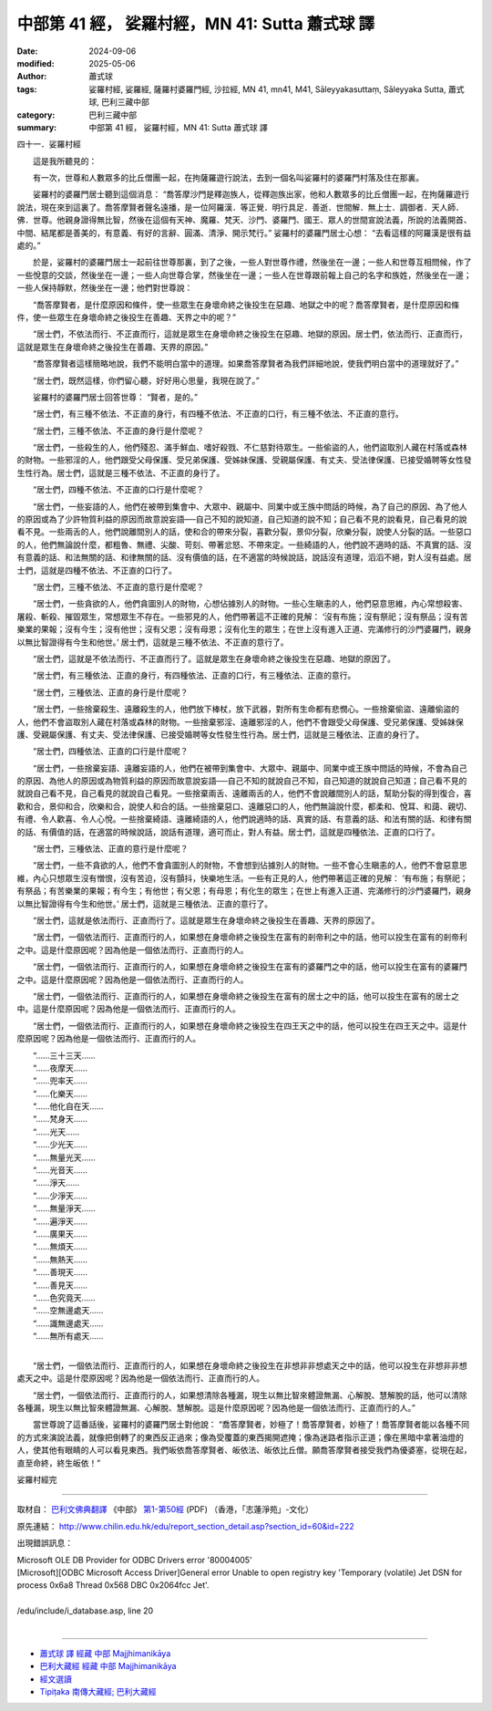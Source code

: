 中部第 41 經， 娑羅村經，MN 41:  Sutta 蕭式球 譯
===================================================

:date: 2024-09-06
:modified: 2025-05-06
:author: 蕭式球
:tags: 娑羅村經, 娑羅經, 薩羅村婆羅門經, 沙拉經, MN 41, mn41, M41, Sāleyyakasuttaṃ, Sāleyyaka Sutta, 蕭式球, 巴利三藏中部
:category: 巴利三藏中部
:summary: 中部第 41 經， 娑羅村經，MN 41:  Sutta 蕭式球 譯



四十一．娑羅村經

　　這是我所聽見的：

　　有一次，世尊和人數眾多的比丘僧團一起，在拘薩羅遊行說法，去到一個名叫娑羅村的婆羅門村落及住在那裏。

　　娑羅村的婆羅門居士聽到這個消息： “喬答摩沙門是釋迦族人，從釋迦族出家，他和人數眾多的比丘僧團一起，在拘薩羅遊行說法，現在來到這裏了。喬答摩賢者聲名遠播，是一位阿羅漢．等正覺．明行具足．善逝．世間解．無上士．調御者．天人師．佛．世尊。他親身證得無比智，然後在這個有天神、魔羅、梵天、沙門、婆羅門、國王、眾人的世間宣說法義，所說的法義開首、中間、結尾都是善美的，有意義、有好的言辭、圓滿、清淨、開示梵行。” 娑羅村的婆羅門居士心想： “去看這樣的阿羅漢是很有益處的。”

　　於是，娑羅村的婆羅門居士一起前往世尊那裏，到了之後，一些人對世尊作禮，然後坐在一邊；一些人和世尊互相問候，作了一些悅意的交談，然後坐在一邊；一些人向世尊合掌，然後坐在一邊；一些人在世尊跟前報上自己的名字和族姓，然後坐在一邊；一些人保持靜默，然後坐在一邊；他們對世尊說：

　　“喬答摩賢者，是什麼原因和條件，使一些眾生在身壞命終之後投生在惡趣、地獄之中的呢？喬答摩賢者，是什麼原因和條件，使一些眾生在身壞命終之後投生在善趣、天界之中的呢？”

　　“居士們，不依法而行、不正直而行，這就是眾生在身壞命終之後投生在惡趣、地獄的原因。居士們，依法而行、正直而行，這就是眾生在身壞命終之後投生在善趣、天界的原因。”

　　“喬答摩賢者這樣簡略地說，我們不能明白當中的道理。如果喬答摩賢者為我們詳細地說，使我們明白當中的道理就好了。”

　　“居士們，既然這樣，你們留心聽，好好用心思量，我現在說了。”

　　娑羅村的婆羅門居士回答世尊： “賢者，是的。”

　　“居士們，有三種不依法、不正直的身行，有四種不依法、不正直的口行，有三種不依法、不正直的意行。

　　“居士們，三種不依法、不正直的身行是什麼呢？

　　“居士們，一些殺生的人，他們殘忍、滿手鮮血、嗜好殺戮、不仁慈對待眾生。一些偷盜的人，他們盜取別人藏在村落或森林的財物。一些邪淫的人，他們跟受父母保護、受兄弟保護、受姊妹保護、受親屬保護、有丈夫、受法律保護、已接受婚聘等女性發生性行為。居士們，這就是三種不依法、不正直的身行了。

　　“居士們，四種不依法、不正直的口行是什麼呢？

　　“居士們，一些妄語的人，他們在被帶到集會中、大眾中、親屬中、同業中或王族中問話的時候，為了自己的原因、為了他人的原因或為了少許物質利益的原因而故意說妄語──自己不知的說知道，自己知道的說不知；自己看不見的說看見，自己看見的說看不見。一些兩舌的人，他們說離間別人的話，使和合的帶來分裂，喜歡分裂，景仰分裂，欣樂分裂，說使人分裂的話。一些惡口的人，他們無論說什麼，都粗魯、無禮、尖酸、苛刻、帶著忿怒、不帶來定。一些綺語的人，他們說不適時的話、不真實的話、沒有意義的話、和法無關的話、和律無關的話、沒有價值的話，在不適當的時候說話，說話沒有道理，滔滔不絕，對人沒有益處。居士們，這就是四種不依法、不正直的口行了。

　　“居士們，三種不依法、不正直的意行是什麼呢？

　　“居士們，一些貪欲的人，他們貪圖別人的財物，心想佔據別人的財物。一些心生瞋恚的人，他們惡意思維，內心常想殺害、屠殺、斬殺、摧毀眾生，常想眾生不存在。一些邪見的人，他們帶著這不正確的見解： ‘沒有布施；沒有祭祀；沒有祭品；沒有苦樂業的果報；沒有今生；沒有他世；沒有父恩；沒有母恩；沒有化生的眾生；在世上沒有進入正道、完滿修行的沙門婆羅門，親身以無比智證得有今生和他世。’ 居士們，這就是三種不依法、不正直的意行了。

　　“居士們，這就是不依法而行、不正直而行了。這就是眾生在身壞命終之後投生在惡趣、地獄的原因了。

　　“居士們，有三種依法、正直的身行，有四種依法、正直的口行，有三種依法、正直的意行。

　　“居士們，三種依法、正直的身行是什麼呢？

　　“居士們，一些捨棄殺生、遠離殺生的人，他們放下棒杖，放下武器，對所有生命都有悲憫心。一些捨棄偷盜、遠離偷盜的人，他們不會盜取別人藏在村落或森林的財物。一些捨棄邪淫、遠離邪淫的人，他們不會跟受父母保護、受兄弟保護、受姊妹保護、受親屬保護、有丈夫、受法律保護、已接受婚聘等女性發生性行為。居士們，這就是三種依法、正直的身行了。

　　“居士們，四種依法、正直的口行是什麼呢？

　　“居士們，一些捨棄妄語、遠離妄語的人，他們在被帶到集會中、大眾中、親屬中、同業中或王族中問話的時候，不會為自己的原因、為他人的原因或為物質利益的原因而故意說妄語──自己不知的就說自己不知，自己知道的就說自己知道；自己看不見的就說自己看不見，自己看見的就說自己看見。一些捨棄兩舌、遠離兩舌的人，他們不會說離間別人的話，幫助分裂的得到復合，喜歡和合，景仰和合，欣樂和合，說使人和合的話。一些捨棄惡口、遠離惡口的人，他們無論說什麼，都柔和、悅耳、和藹、親切、有禮、令人歡喜、令人心悅。一些捨棄綺語、遠離綺語的人，他們說適時的話、真實的話、有意義的話、和法有關的話、和律有關的話、有價值的話，在適當的時候說話，說話有道理，適可而止，對人有益。居士們，這就是四種依法、正直的口行了。

　　“居士們，三種依法、正直的意行是什麼呢？

　　“居士們，一些不貪欲的人，他們不會貪圖別人的財物，不會想到佔據別人的財物。一些不會心生瞋恚的人，他們不會惡意思維，內心只想眾生沒有憎恨，沒有苦迫，沒有顫抖，快樂地生活。一些有正見的人，他們帶著這正確的見解： ‘有布施；有祭祀；有祭品；有苦樂業的果報；有今生；有他世；有父恩；有母恩；有化生的眾生；在世上有進入正道、完滿修行的沙門婆羅門，親身以無比智證得有今生和他世。’ 居士們，這就是三種依法、正直的意行了。

　　“居士們，這就是依法而行、正直而行了。這就是眾生在身壞命終之後投生在善趣、天界的原因了。

　　“居士們，一個依法而行、正直而行的人，如果想在身壞命終之後投生在富有的剎帝利之中的話，他可以投生在富有的剎帝利之中。這是什麼原因呢？因為他是一個依法而行、正直而行的人。

　　“居士們，一個依法而行、正直而行的人，如果想在身壞命終之後投生在富有的婆羅門之中的話，他可以投生在富有的婆羅門之中。這是什麼原因呢？因為他是一個依法而行、正直而行的人。

　　“居士們，一個依法而行、正直而行的人，如果想在身壞命終之後投生在富有的居士之中的話，他可以投生在富有的居士之中。這是什麼原因呢？因為他是一個依法而行、正直而行的人。

　　“居士們，一個依法而行、正直而行的人，如果想在身壞命終之後投生在四王天之中的話，他可以投生在四王天之中。這是什麼原因呢？因為他是一個依法而行、正直而行的人。

| 　　“……三十三天……
| 　　“……夜摩天……
| 　　“……兜率天……
| 　　“……化樂天……
| 　　“……他化自在天……
| 　　“……梵身天……
| 　　“……光天……
| 　　“……少光天……
| 　　“……無量光天……
| 　　“……光音天……
| 　　“……淨天……
| 　　“……少淨天……
| 　　“……無量淨天……
| 　　“……遍淨天……
| 　　“……廣果天……
| 　　“……無煩天……
| 　　“……無熱天……
| 　　“……善現天……
| 　　“……善見天……
| 　　“……色究竟天……
| 　　“……空無邊處天……
| 　　“……識無邊處天……
| 　　“……無所有處天……
| 

　　“居士們，一個依法而行、正直而行的人，如果想在身壞命終之後投生在非想非非想處天之中的話，他可以投生在非想非非想處天之中。這是什麼原因呢？因為他是一個依法而行、正直而行的人。

　　“居士們，一個依法而行、正直而行的人，如果想清除各種漏，現生以無比智來體證無漏、心解脫、慧解脫的話，他可以清除各種漏，現生以無比智來體證無漏、心解脫、慧解脫。這是什麼原因呢？因為他是一個依法而行、正直而行的人。”

　　當世尊說了這番話後，娑羅村的婆羅門居士對他說： “喬答摩賢者，妙極了！喬答摩賢者，妙極了！喬答摩賢者能以各種不同的方式來演說法義，就像把倒轉了的東西反正過來；像為受覆蓋的東西揭開遮掩；像為迷路者指示正道；像在黑暗中拿著油燈的人，使其他有眼睛的人可以看見東西。我們皈依喬答摩賢者、皈依法、皈依比丘僧。願喬答摩賢者接受我們為優婆塞，從現在起，直至命終，終生皈依！”

娑羅村經完

------

取材自： `巴利文佛典翻譯 <https://www.chilin.org/news/news-detail.php?id=202&type=2>`__ 《中部》 `第1-第50經 <https://www.chilin.org/upload/culture/doc/1666608309.pdf>`_ (PDF) （香港，「志蓮淨苑」-文化）

原先連結： http://www.chilin.edu.hk/edu/report_section_detail.asp?section_id=60&id=222

出現錯誤訊息：

| Microsoft OLE DB Provider for ODBC Drivers error '80004005'
| [Microsoft][ODBC Microsoft Access Driver]General error Unable to open registry key 'Temporary (volatile) Jet DSN for process 0x6a8 Thread 0x568 DBC 0x2064fcc Jet'.
| 
| /edu/include/i_database.asp, line 20
| 

------

- `蕭式球 譯 經藏 中部 Majjhimanikāya <{filename}majjhima-nikaaya-tr-by-siu-sk%zh.rst>`__

- `巴利大藏經 經藏 中部 Majjhimanikāya <{filename}majjhima-nikaaya%zh.rst>`__

- `經文選讀 <{filename}/articles/canon-selected/canon-selected%zh.rst>`__ 

- `Tipiṭaka 南傳大藏經; 巴利大藏經 <{filename}/articles/tipitaka/tipitaka%zh.rst>`__


..
  2025-05-06; created on 2024-09-06
